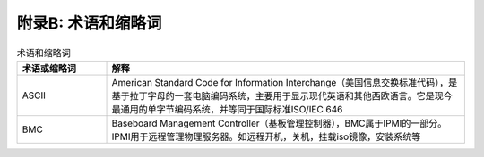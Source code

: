 附录B: 术语和缩略词
==============

.. csv-table:: 术语和缩略词
   :header: "术语或缩略词", "解释"
   :widths: 50, 200

   "ASCII", "American Standard Code for Information Interchange（美国信息交换标准代码），是基于拉丁字母的一套电脑编码系统，主要用于显示现代英语和其他西欧语言。它是现今最通用的单字节编码系统，并等同于国际标准ISO/IEC 646"
   "BMC", "Baseboard Management Controller（基板管理控制器），BMC属于IPMI的一部分。IPMI用于远程管理物理服务器。如远程开机，关机，挂载iso镜像，安装系统等"

